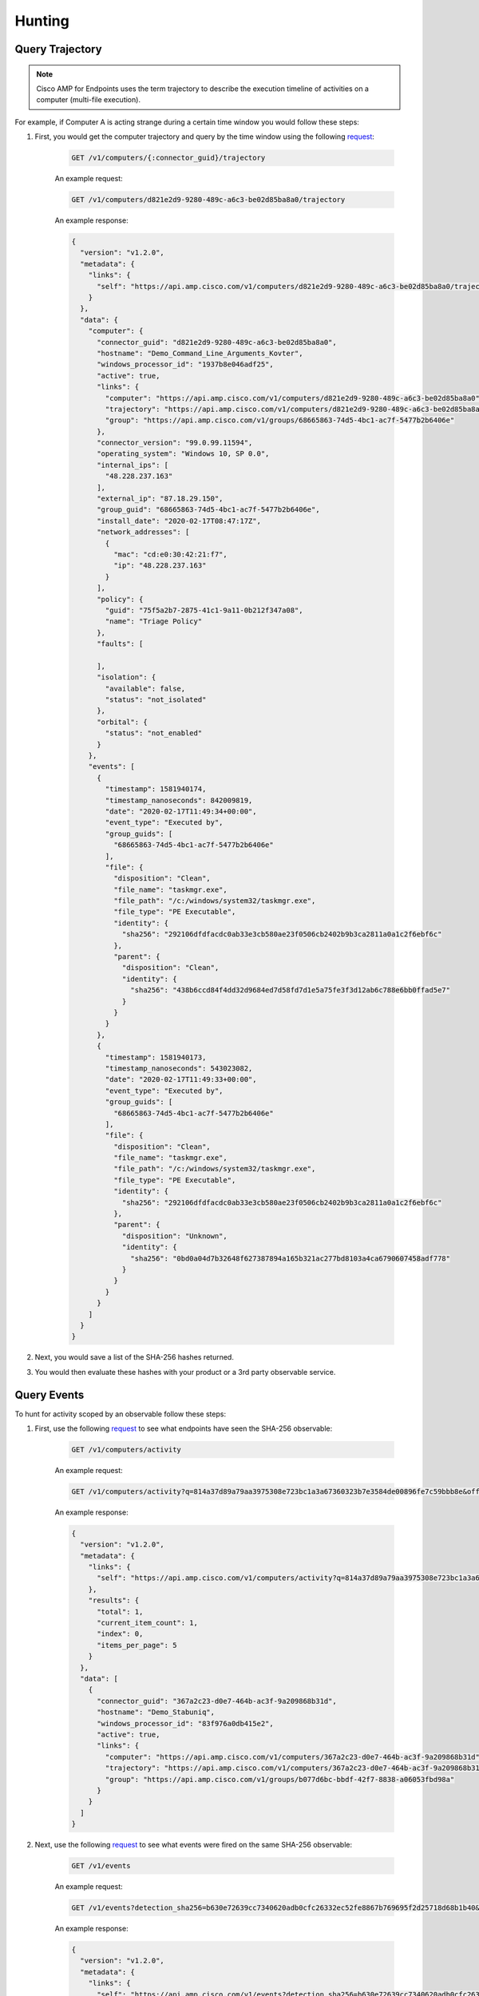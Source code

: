 Hunting
=======

Query Trajectory
----------------

.. NOTE::

    Cisco AMP for Endpoints uses the term trajectory to describe the execution timeline of activities on a
    computer (multi-file execution).

For example, if Computer A is acting strange during a certain time window you would follow these steps:

1. First, you would get the computer trajectory and query by the time window using the following `request <https://api-docs.amp.cisco.com/api_actions/details?api_action=GET+%2Fv1%2Fcomputers%2F%7B%3Aconnector_guid%7D%2Ftrajectory&api_host=api.amp.cisco.com&api_resource=Computer&api_version=v1>`_:

    .. code::

        GET /v1/computers/{:connector_guid}/trajectory

    An example request:

    .. code::

        GET /v1/computers/d821e2d9-9280-489c-a6c3-be02d85ba8a0/trajectory

    An example response:

    .. code-block:: JSON

        {
          "version": "v1.2.0",
          "metadata": {
            "links": {
              "self": "https://api.amp.cisco.com/v1/computers/d821e2d9-9280-489c-a6c3-be02d85ba8a0/trajectory"
            }
          },
          "data": {
            "computer": {
              "connector_guid": "d821e2d9-9280-489c-a6c3-be02d85ba8a0",
              "hostname": "Demo_Command_Line_Arguments_Kovter",
              "windows_processor_id": "1937b8e046adf25",
              "active": true,
              "links": {
                "computer": "https://api.amp.cisco.com/v1/computers/d821e2d9-9280-489c-a6c3-be02d85ba8a0",
                "trajectory": "https://api.amp.cisco.com/v1/computers/d821e2d9-9280-489c-a6c3-be02d85ba8a0/trajectory",
                "group": "https://api.amp.cisco.com/v1/groups/68665863-74d5-4bc1-ac7f-5477b2b6406e"
              },
              "connector_version": "99.0.99.11594",
              "operating_system": "Windows 10, SP 0.0",
              "internal_ips": [
                "48.228.237.163"
              ],
              "external_ip": "87.18.29.150",
              "group_guid": "68665863-74d5-4bc1-ac7f-5477b2b6406e",
              "install_date": "2020-02-17T08:47:17Z",
              "network_addresses": [
                {
                  "mac": "cd:e0:30:42:21:f7",
                  "ip": "48.228.237.163"
                }
              ],
              "policy": {
                "guid": "75f5a2b7-2875-41c1-9a11-0b212f347a08",
                "name": "Triage Policy"
              },
              "faults": [

              ],
              "isolation": {
                "available": false,
                "status": "not_isolated"
              },
              "orbital": {
                "status": "not_enabled"
              }
            },
            "events": [
              {
                "timestamp": 1581940174,
                "timestamp_nanoseconds": 842009819,
                "date": "2020-02-17T11:49:34+00:00",
                "event_type": "Executed by",
                "group_guids": [
                  "68665863-74d5-4bc1-ac7f-5477b2b6406e"
                ],
                "file": {
                  "disposition": "Clean",
                  "file_name": "taskmgr.exe",
                  "file_path": "/c:/windows/system32/taskmgr.exe",
                  "file_type": "PE Executable",
                  "identity": {
                    "sha256": "292106dfdfacdc0ab33e3cb580ae23f0506cb2402b9b3ca2811a0a1c2f6ebf6c"
                  },
                  "parent": {
                    "disposition": "Clean",
                    "identity": {
                      "sha256": "438b6ccd84f4dd32d9684ed7d58fd7d1e5a75fe3f3d12ab6c788e6bb0ffad5e7"
                    }
                  }
                }
              },
              {
                "timestamp": 1581940173,
                "timestamp_nanoseconds": 543023082,
                "date": "2020-02-17T11:49:33+00:00",
                "event_type": "Executed by",
                "group_guids": [
                  "68665863-74d5-4bc1-ac7f-5477b2b6406e"
                ],
                "file": {
                  "disposition": "Clean",
                  "file_name": "taskmgr.exe",
                  "file_path": "/c:/windows/system32/taskmgr.exe",
                  "file_type": "PE Executable",
                  "identity": {
                    "sha256": "292106dfdfacdc0ab33e3cb580ae23f0506cb2402b9b3ca2811a0a1c2f6ebf6c"
                  },
                  "parent": {
                    "disposition": "Unknown",
                    "identity": {
                      "sha256": "0bd0a04d7b32648f627387894a165b321ac277bd8103a4ca6790607458adf778"
                    }
                  }
                }
              }
            ]
          }
        }


2. Next, you would save a list of the SHA-256 hashes returned.
3. You would then evaluate these hashes with your product or a 3rd party observable service.

Query Events
------------

To hunt for activity scoped by an observable follow these steps:

1. First, use the following `request <https://api-docs.amp.cisco.com/api_actions/details?api_action=GET+%2Fv1%2Fcomputers%2Factivity&api_host=api.amp.cisco.com&api_resource=Computer+Activity&api_version=v1>`_ to see what endpoints have seen the SHA-256 observable:

    .. code::

        GET /v1/computers/activity

    An example request:

    .. code::

        GET /v1/computers/activity?q=814a37d89a79aa3975308e723bc1a3a67360323b7e3584de00896fe7c59bbb8e&offset=0&limit=5

    An example response:

    .. code-block:: JSON

        {
          "version": "v1.2.0",
          "metadata": {
            "links": {
              "self": "https://api.amp.cisco.com/v1/computers/activity?q=814a37d89a79aa3975308e723bc1a3a67360323b7e3584de00896fe7c59bbb8e&offset=0&limit=5"
            },
            "results": {
              "total": 1,
              "current_item_count": 1,
              "index": 0,
              "items_per_page": 5
            }
          },
          "data": [
            {
              "connector_guid": "367a2c23-d0e7-464b-ac3f-9a209868b31d",
              "hostname": "Demo_Stabuniq",
              "windows_processor_id": "83f976a0db415e2",
              "active": true,
              "links": {
                "computer": "https://api.amp.cisco.com/v1/computers/367a2c23-d0e7-464b-ac3f-9a209868b31d",
                "trajectory": "https://api.amp.cisco.com/v1/computers/367a2c23-d0e7-464b-ac3f-9a209868b31d/trajectory?q=814a37d89a79aa3975308e723bc1a3a67360323b7e3584de00896fe7c59bbb8e",
                "group": "https://api.amp.cisco.com/v1/groups/b077d6bc-bbdf-42f7-8838-a06053fbd98a"
              }
            }
          ]
        }

2. Next, use the following `request <https://api-docs.amp.cisco.com/api_actions/details?api_action=GET+%2Fv1%2Fevents&api_host=api.amp.cisco.com&api_resource=Event&api_version=v1>`_ to see what events were fired on the same SHA-256 observable:

    .. code::

        GET /v1/events

    An example request:

    .. code::

        GET /v1/events?detection_sha256=b630e72639cc7340620adb0cfc26332ec52fe8867b769695f2d25718d68b1b40&limit=1

    An example response:

    .. code-block:: JSON

        {
          "version": "v1.2.0",
          "metadata": {
            "links": {
              "self": "https://api.amp.cisco.com/v1/events?detection_sha256=b630e72639cc7340620adb0cfc26332ec52fe8867b769695f2d25718d68b1b40&limit=1",
              "next": "https://api.amp.cisco.com/v1/events?detection_sha256=b630e72639cc7340620adb0cfc26332ec52fe8867b769695f2d25718d68b1b40&limit=1&offset=1"
            },
            "results": {
              "total": 4,
              "current_item_count": 1,
              "index": 0,
              "items_per_page": 1
            }
          },
          "data": [
            {
              "id": 6180352115244794000,
              "timestamp": 1582222838,
              "timestamp_nanoseconds": 279000000,
              "date": "2020-02-20T18:20:38+00:00",
              "event_type": "Threat Detected",
              "event_type_id": 1090519054,
              "detection": "W32.GenericKD:ZVETJ.18gs.1201",
              "detection_id": "6180352115244793858",
              "connector_guid": "20a0ce9f-44d1-4cbb-ab04-8a0705448b72",
              "group_guids": [
                "6c3c2005-4c74-4ba7-8dbb-c4d5b6bafe03"
              ],
              "severity": "Medium",
              "computer": {
                "connector_guid": "20a0ce9f-44d1-4cbb-ab04-8a0705448b72",
                "hostname": "Demo_Upatre",
                "external_ip": "69.226.122.127",
                "user": "A@TEMPLATE-W7X86",
                "active": true,
                "network_addresses": [
                  {
                    "ip": "230.122.135.241",
                    "mac": "3f:1e:b2:28:25:24"
                  }
                ],
                "links": {
                  "computer": "https://api.amp.cisco.com/v1/computers/20a0ce9f-44d1-4cbb-ab04-8a0705448b72",
                  "trajectory": "https://api.amp.cisco.com/v1/computers/20a0ce9f-44d1-4cbb-ab04-8a0705448b72/trajectory",
                  "group": "https://api.amp.cisco.com/v1/groups/6c3c2005-4c74-4ba7-8dbb-c4d5b6bafe03"
                }
              },
              "file": {
                "disposition": "Malicious",
                "file_name": "wsymqyv90.exe",
                "file_path": "\\\\?\\C:\\Users\\Administrator\\AppData\\Local\\Temp\\OUTLOOK_TEMP\\wsymqyv90.exe",
                "identity": {
                  "sha256": "b630e72639cc7340620adb0cfc26332ec52fe8867b769695f2d25718d68b1b40",
                  "sha1": "70aef829bec17195e6c8ec0e6cba0ed39f97ba48",
                  "md5": "e2f5dcd966e26d54329e8d79c7201652"
                },
                "parent": {
                  "process_id": 4040,
                  "disposition": "Clean",
                  "file_name": "iexplore.exe",
                  "identity": {
                    "sha256": "b4e5c2775de098946b4e11aba138b89d42b88c1dbd4d5ec879ef6919bf018132",
                    "sha1": "8de30174cebc8732f1ba961e7d93fe5549495a80",
                    "md5": "b3581f426dc500a51091cdd5bacf0454"
                  }
                }
              }
            }
          ]
        }

3. Then, create a diff of the seen observable that was not fired as an AMP event and then query for execution with the following `script <https://github.com/CiscoSecurity/amp-04-check-sha256-execution/blob/master/check_for_execution.py>`_.

4. Raise a P1 ticket for the endpoints that saw the file but did not raise an event. This means that there is malicious activity that needs to be sent as an alert to the SOC.

.. NOTE::

    You can also substitute the SHA-256 hash above with the following: processes, filenames, URLs, and IPs.

